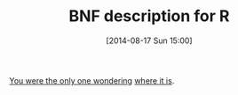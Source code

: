 #+POSTID: 8901
#+DATE: [2014-08-17 Sun 15:00]
#+OPTIONS: toc:nil num:nil todo:nil pri:nil tags:nil ^:nil TeX:nil
#+CATEGORY: Link
#+TAGS: R-Project
#+TITLE: BNF description for R

[[https://stat.ethz.ch/pipermail/r-help/2014-August/420907.html][You were the only one wondering]] [[https://svn.r-project.org/R/trunk/src/main/gram.y][where it is]].



